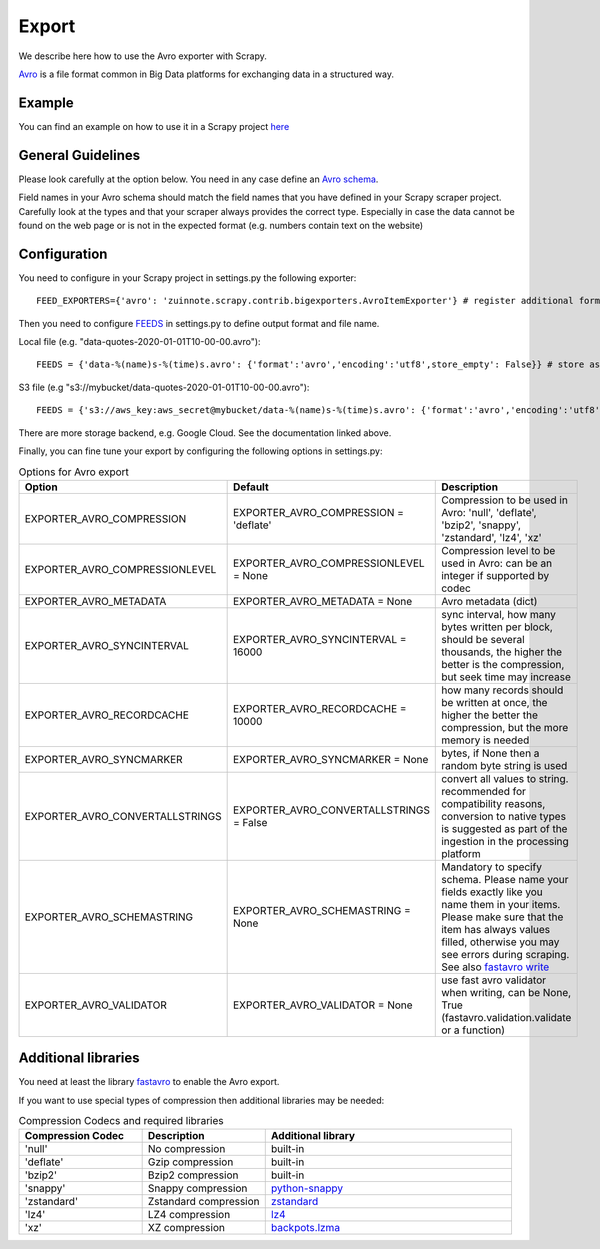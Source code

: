 ======
Export
======

We describe here how to use the Avro exporter with Scrapy.

`Avro <https://avro.apache.org/>`_ is a file format common in Big Data platforms for exchanging data in a structured way.

Example
=======
You can find an example on how to use it in a Scrapy project `here <../examples/quotes_avro>`_


General Guidelines
==================

Please look carefully at the option below. You need in any case define an `Avro schema <https://fastavro.readthedocs.io/en/latest/>`_.

Field names in your Avro schema should match the field names that you have defined in your Scrapy scraper project. Carefully look at the types and that your scraper always provides the correct type. Especially in case the data cannot be found on the web page or is not in the expected format (e.g. numbers contain text on the website)


Configuration
=============
You need to configure in your Scrapy project in settings.py the following exporter::

  FEED_EXPORTERS={'avro': 'zuinnote.scrapy.contrib.bigexporters.AvroItemExporter'} # register additional format

Then you need to configure `FEEDS <https://docs.scrapy.org/en/latest/topics/feed-exports.html#std-setting-FEEDS>`_ in settings.py to define output format and file name.

Local file (e.g. "data-quotes-2020-01-01T10-00-00.avro")::

  FEEDS = {'data-%(name)s-%(time)s.avro': {'format':'avro','encoding':'utf8',store_empty': False}} # store as local file containing spider name and scrape datetime, e.g. data-quotes-2020-01-01T10-00-00.avro

S3 file (e.g "s3://mybucket/data-quotes-2020-01-01T10-00-00.avro")::

  FEEDS = {'s3://aws_key:aws_secret@mybucket/data-%(name)s-%(time)s.avro': {'format':'avro','encoding':'utf8',store_empty': False}} # store as s3 file containing spider name and scrape datetime, e.g. e.g. s3://mybucket/data-quotes-2020-01-01T10-00-00.avro


There are more storage backend, e.g. Google Cloud. See the documentation linked above.

Finally, you can fine tune your export by configuring the following options in settings.py:

.. list-table:: Options for Avro export
   :widths: 25 25 50
   :header-rows: 1

   * - Option
     - Default
     - Description
   * - EXPORTER_AVRO_COMPRESSION
     - EXPORTER_AVRO_COMPRESSION = 'deflate'
     - Compression to be used in Avro: 'null', 'deflate', 'bzip2', 'snappy', 'zstandard', 'lz4', 'xz'
   * - EXPORTER_AVRO_COMPRESSIONLEVEL
     - EXPORTER_AVRO_COMPRESSIONLEVEL = None
     - Compression level to be used in Avro: can be an integer if supported by codec
   * - EXPORTER_AVRO_METADATA
     - EXPORTER_AVRO_METADATA = None
     - Avro metadata (dict)
   * - EXPORTER_AVRO_SYNCINTERVAL
     - EXPORTER_AVRO_SYNCINTERVAL = 16000
     - sync interval, how many bytes written per block, should be several thousands, the higher the better is the compression, but seek time may increase
   * - EXPORTER_AVRO_RECORDCACHE
     - EXPORTER_AVRO_RECORDCACHE = 10000
     - how many records should be written at once, the higher the better the compression, but the more memory is needed
   * - EXPORTER_AVRO_SYNCMARKER
     - EXPORTER_AVRO_SYNCMARKER = None
     - bytes, if None then a random byte string is used
   * - EXPORTER_AVRO_CONVERTALLSTRINGS
     - EXPORTER_AVRO_CONVERTALLSTRINGS = False
     - convert all values to string. recommended for compatibility reasons, conversion to native types is suggested as part of the ingestion in the processing platform
   * - EXPORTER_AVRO_SCHEMASTRING
     - EXPORTER_AVRO_SCHEMASTRING = None
     - Mandatory to specify schema. Please name your fields exactly like you name them in your items. Please make sure that the item has always values filled, otherwise you may see errors during scraping. See also `fastavro write <https://fastavro.readthedocs.io/en/latest/writer.html>`_
   * - EXPORTER_AVRO_VALIDATOR
     - EXPORTER_AVRO_VALIDATOR = None
     - use fast avro validator when writing, can be None, True (fastavro.validation.validate or a function)


Additional libraries
====================
You need at least the library `fastavro <https://pypi.org/project/fastavro/>`_ to enable the Avro export.

If you want to use special types of compression then additional libraries may be needed:

.. list-table:: Compression Codecs and required libraries
   :widths: 25 25 50
   :header-rows: 1

   * - Compression Codec
     - Description
     - Additional library
   * - 'null'
     - No compression
     - built-in
   * - 'deflate'
     -  Gzip compression
     - built-in
   * - 'bzip2'
     -  Bzip2 compression
     - built-in
   * - 'snappy'
     - Snappy compression
     - `python-snappy <https://pypi.org/project/python-snappy/>`_
   * - 'zstandard'
     - Zstandard compression
     - `zstandard <https://pypi.org/project/zstandard/>`_
   * - 'lz4'
     - LZ4 compression
     - `lz4 <https://pypi.org/project/lz4/>`_
   * - 'xz'
     - XZ compression
     - `backpots.lzma <https://pypi.org/project/backports.lzma/>`_
